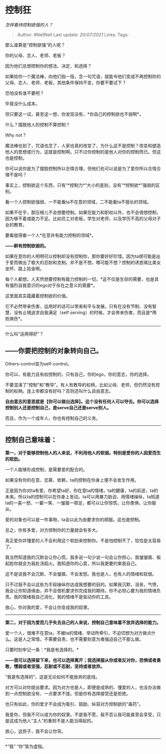 * 控制狂
  :PROPERTIES:
  :CUSTOM_ID: 控制狂
  :END:

/怎样看待控制欲强的人？/

#+BEGIN_QUOTE
  Author: #NellNell Last update: /20/07/2021/ Links: Tags:
#+END_QUOTE

那么谁算是“控制欲强”的人呢？

你的父母、恋人、老师、老板？

因为他们总想控制你的想法、决定、和选择？

如果给你一个魔法棒，向他们指一指，念一句咒语，就能令他们变成不再控制你的父母、恋人、老师、老板，其他条件保持不变，你要不要试下？

恐怕没有谁不要吧？

毕竟没什么成本。

但只要这一试，甚至这一想，你发现没有，*你自己的控制欲也不弱啊*。

什么？摆脱他人的控制不算控制？

Why not？

魔法棒也划了，咒语也念了，人家也真的改变了，为什么这不是控制？改变和塑造他人的思想或行为，这就是控制啊。只不过你控制的是他人对你的控制而已。但这也是控制。

你可以说你是为了摆脱控制所以合情合理，但他们也可以说是为了爱你所以合情合理不是吗？

事实上，控制欲这个东西，只有“*控制力*”大小的差别，没有“*控制欲*”强弱的区别。

看一个人控制欲强弱，一不能看ta不在意的领域，二不能看ta不擅长的领域。

如果不在乎，那压根儿不会想要控制。如果在能力和职权以外，也不会很想控制，因为够不着或能力不足。比如员工对老板，学生对老师，以及学历不高的父母对子女的教育。

要看就得看一个人*在意并有能力控制的领域*。

*------鲜有控制欲弱的。*

如果在意你的人明明可以控制却没有控制你，那你要好好珍惜。因为ta很可能是出于爱而做出了极大的忍耐和克制。并不是不想。哪可能不想？控制的诱惑堪比美女坐怀、路上拾金啊。

每个人都想。人天然想要控制有能力控制的一切，*这不仅是生存的需要，也是具有强烈自我意识的ego对于存在之意义的需要*。

这里面其实蕴藏着控制欲的价值。

它不必然带来伤害，运用好的话可以带来和平与发展。只有在没有节制、没有智慧、没有止境追求自我满足（self
serving）的时候，才会带来伤害，而且是*两败俱伤*。

--------------

什么叫“运用得好”？

** *------你要把控制的对象转向自己。*
   :PROPERTIES:
   :CUSTOM_ID: 你要把控制的对象转向自己
   :END:

Others-control变为self-control。

你可以、有能力且有权控制的，只有自己，你的ego，你的意志，你的选择。

不要混淆了“控制”和“教导”。有人有教导的权柄，比如父母、老师，但仍然没有控制的权柄。连上帝都没有好吗？否则还叫什么自由意志。

*自由意志的意思就是【你可以做出选择】。这个没有任何人可以夺去。你可以选择控制别人还是控制自己，是serve自己还是serve别人。*

而且，作为一个成年人，你也有控制自己的义务。

--------------

** 控制自己意味着：
   :PROPERTIES:
   :CUSTOM_ID: 控制自己意味着
   :END:

*第一，对于能够控制他人的人来说，不利用他人的软弱。特别是爱你的人因爱而生的软肋。*

一个人能够形成控制，是需要爱的配合的。

如果没有你的在意、恋慕、依赖，ta的控制在你身上便不会发生作用。

正是因为你对ta有爱，你希望ta好，你在意ta的情绪，ta的健康，ta的前途，ta的未来。所以ta的控制可以在你身上发动。ta可以用暴力胁迫，用情绪操纵，ta知道ta的一喜一怒、一颦一笑、一皱眉一顿足，都可以让你惊慌，让你畏惧，让你服从。

爱的对象也可以是一件事物，ta会以此为由要求你的顺服。这也是控制。

总之，你有多爱，对方控制你的力量就会有多大。

真正爱你并懂爱的人不会利用这个软肋来控制你。不是怕控制不了，恰恰是太容易了。

我当然知道我的沉默会让你心慌，我多说一句少说一句会让你担心，我皱皱眉、板起脸你就会为我赴汤蹈火。我知道你的心意，所以我更要约束我自己。

这不是说我不会沉默、不会皱眉、不会发怒。我也是人，也有人的情绪和软弱。

只不过我不会以这些为手段操纵你达成我想要的目的。如果我沉默，沮丧，气愤，我会让你知道缘由，并不会借机要求你完成我的期待。你不必担心要为我的情绪负责。我的情绪我自己消化，我的情绪不是驱动你的工具。

放心，你对我的爱，不会让你变成我的奴隶。

--------------

*第二，对于因为爱而几乎失去自己的人来说，控制自己意味着不放弃选择的能力。*

爱一个人，很难不在意ta，不被ta的情绪、举动所牵引，不迫切想为对方做点什么。这是人之常情，不需要自责，也不需要刻意为难强迫自己不那么做。

只要时刻牢记一条：*我是有选择的。*

*------我可以选择留下来，也可以选择离开；我选择服从你或者反对你，恐惧或者勇敢，懦弱或者坚强，忍耐或不忍耐，坚持或者放弃。*

“我是有选择的”，这是无论如何不能放弃的底线。

对方可以对你提出要求。因为对方也是人，即便是成熟的、懂爱的人，也没办法做到一点控制欲没有、一点要求不提。但是你有选择接受还是拒绝。

也只有如此，你的爱才不会成为吸引、鼓励、纵容对方控制欲的“毒药”。

我爱你，但我不可以成为你的奴隶。不是我不愿，我不否认我可能甚至会享受，只是这成为他人“主人”的重担不是人能当得起的。

放心，这担子，我不会让你背。

--------------

*“我” “你”皆为虚指。
